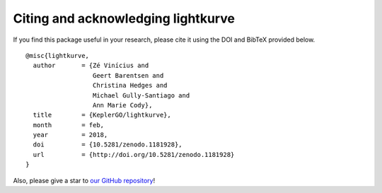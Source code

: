 .. _citing:

===================================
Citing and acknowledging lightkurve
===================================


If you find this package useful in your research, please cite it using the DOI
and BibTeX provided below.

::

    @misc{lightkurve,
      author       = {Zé Vinícius and
                      Geert Barentsen and
                      Christina Hedges and
                      Michael Gully-Santiago and
                      Ann Marie Cody},
      title        = {KeplerGO/lightkurve},
      month        = feb,
      year         = 2018,
      doi          = {10.5281/zenodo.1181928},
      url          = {http://doi.org/10.5281/zenodo.1181928}
    }

Also, please give a star to `our GitHub repository <https://github.com/KeplerGO/lightkurve>`_!
